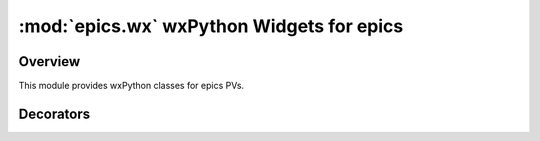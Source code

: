 ============================================
:mod:`epics.wx`   wxPython Widgets for epics
============================================

Overview
========


.. module:: wx
   :synopsis: wxPython objects for epics

This module provides wxPython classes for epics PVs.

        
..  _pv-callbacks-label:

Decorators
==========
